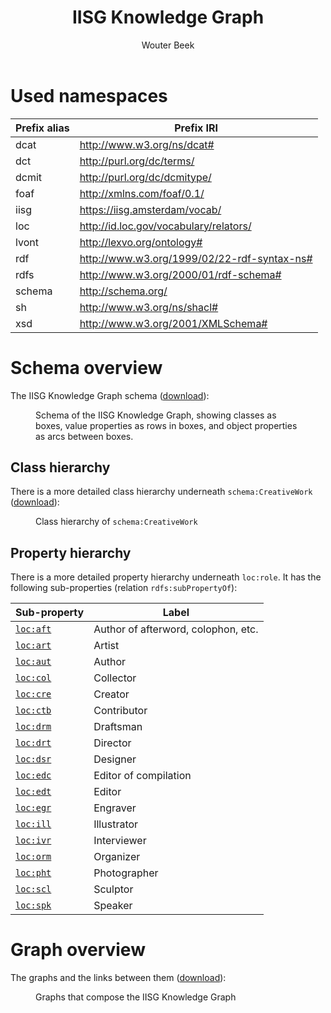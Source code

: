# -*- mode: org; -*-
#+TITLE: IISG Knowledge Graph
#+AUTHOR: Wouter Beek
#+HTML_HEAD: <link rel="stylesheet" type="text/css" href="https://www.pirilampo.org/styles/readtheorg/css/htmlize.css"/>
#+HTML_HEAD: <link rel="stylesheet" type="text/css" href="https://www.pirilampo.org/styles/readtheorg/css/readtheorg.css"/>
#+HTML_HEAD: <script src="https://ajax.googleapis.com/ajax/libs/jquery/2.1.3/jquery.min.js"></script>
#+HTML_HEAD: <script src="https://maxcdn.bootstrapcdn.com/bootstrap/3.3.4/js/bootstrap.min.js"></script>
#+HTML_HEAD: <script type="text/javascript" src="https://www.pirilampo.org/styles/lib/js/jquery.stickytableheaders.js"></script>
#+HTML_HEAD: <script type="text/javascript" src="https://www.pirilampo.org/styles/readtheorg/js/readtheorg.js"></script>

* Used namespaces

  | *Prefix alias* | *Prefix IRI*                                |
  |----------------+---------------------------------------------|
  | dcat           | http://www.w3.org/ns/dcat#                  |
  | dct            | http://purl.org/dc/terms/                   |
  | dcmit          | http://purl.org/dc/dcmitype/                |
  | foaf           | http://xmlns.com/foaf/0.1/                  |
  | iisg           | https://iisg.amsterdam/vocab/               |
  | loc            | http://id.loc.gov/vocabulary/relators/      |
  | lvont          | http://lexvo.org/ontology#                  |
  | rdf            | http://www.w3.org/1999/02/22-rdf-syntax-ns# |
  | rdfs           | http://www.w3.org/2000/01/rdf-schema#       |
  | schema         | http://schema.org/                          |
  | sh             | http://www.w3.org/ns/shacl#                 |
  | xsd            | http://www.w3.org/2001/XMLSchema#           |

* Schema overview

  The IISG Knowledge Graph schema ([[./schema.svg][download]]):

  #+CAPTION: Schema of the IISG Knowledge Graph, showing classes as boxes, value properties as rows in boxes, and object properties as arcs between boxes.
  #+NAME: fig:shacl
  [[./schema.svg]]

** Class hierarchy

   There is a more detailed class hierarchy underneath
   ~schema:CreativeWork~ ([[./class-hierarchy.svg][download]]):

   #+CAPTION: Class hierarchy of ~schema:CreativeWork~
   [[./class-hierarchy.svg]]

** Property hierarchy

   There is a more detailed property hierarchy underneath ~loc:role~.
   It has the following sub-properties (relation ~rdfs:subPropertyOf~):

   | *Sub-property* | *Label*                             |
   |---------------+-------------------------------------|
   | [[http://id.loc.gov/vocabulary/relators/aft][~loc:aft~]]     | Author of afterword, colophon, etc. |
   | [[http://id.loc.gov/vocabulary/relators/art][~loc:art~]]     | Artist                              |
   | [[http://id.loc.gov/vocabulary/relators/aut][~loc:aut~]]     | Author                              |
   | [[http://id.loc.gov/vocabulary/relators/col][~loc:col~]]     | Collector                           |
   | [[http://id.loc.gov/vocabulary/relators/cre][~loc:cre~]]     | Creator                             |
   | [[http://id.loc.gov/vocabulary/relators/ctb][~loc:ctb~]]     | Contributor                         |
   | [[http://id.loc.gov/vocabulary/relators/drm][~loc:drm~]]     | Draftsman                           |
   | [[http://id.loc.gov/vocabulary/relators/drt][~loc:drt~]]     | Director                            |
   | [[http://id.loc.gov/vocabulary/relators/dsr][~loc:dsr~]]     | Designer                            |
   | [[http://id.loc.gov/vocabulary/relators/edc][~loc:edc~]]     | Editor of compilation               |
   | [[http://id.loc.gov/vocabulary/relators/edt][~loc:edt~]]     | Editor                              |
   | [[http://id.loc.gov/vocabulary/relators/egr][~loc:egr~]]     | Engraver                            |
   | [[http://id.loc.gov/vocabulary/relators/ill][~loc:ill~]]     | Illustrator                         |
   | [[http://id.loc.gov/vocabulary/relators/ivr][~loc:ivr~]]     | Interviewer                         |
   | [[http://id.loc.gov/vocabulary/relators/orm][~loc:orm~]]     | Organizer                           |
   | [[http://id.loc.gov/vocabulary/relators/pht][~loc:pht~]]     | Photographer                        |
   | [[http://id.loc.gov/vocabulary/relators/scl][~loc:scl~]]     | Sculptor                            |
   | [[http://id.loc.gov/vocabulary/relators/spk][~loc:spk~]]     | Speaker                             |

* Graph overview

  The graphs and the links between them ([[./graphs.svg][download]]):

  #+CAPTION: Graphs that compose the IISG Knowledge Graph
  #+NAME: fig:graphs
  [[./graphs.svg]]
